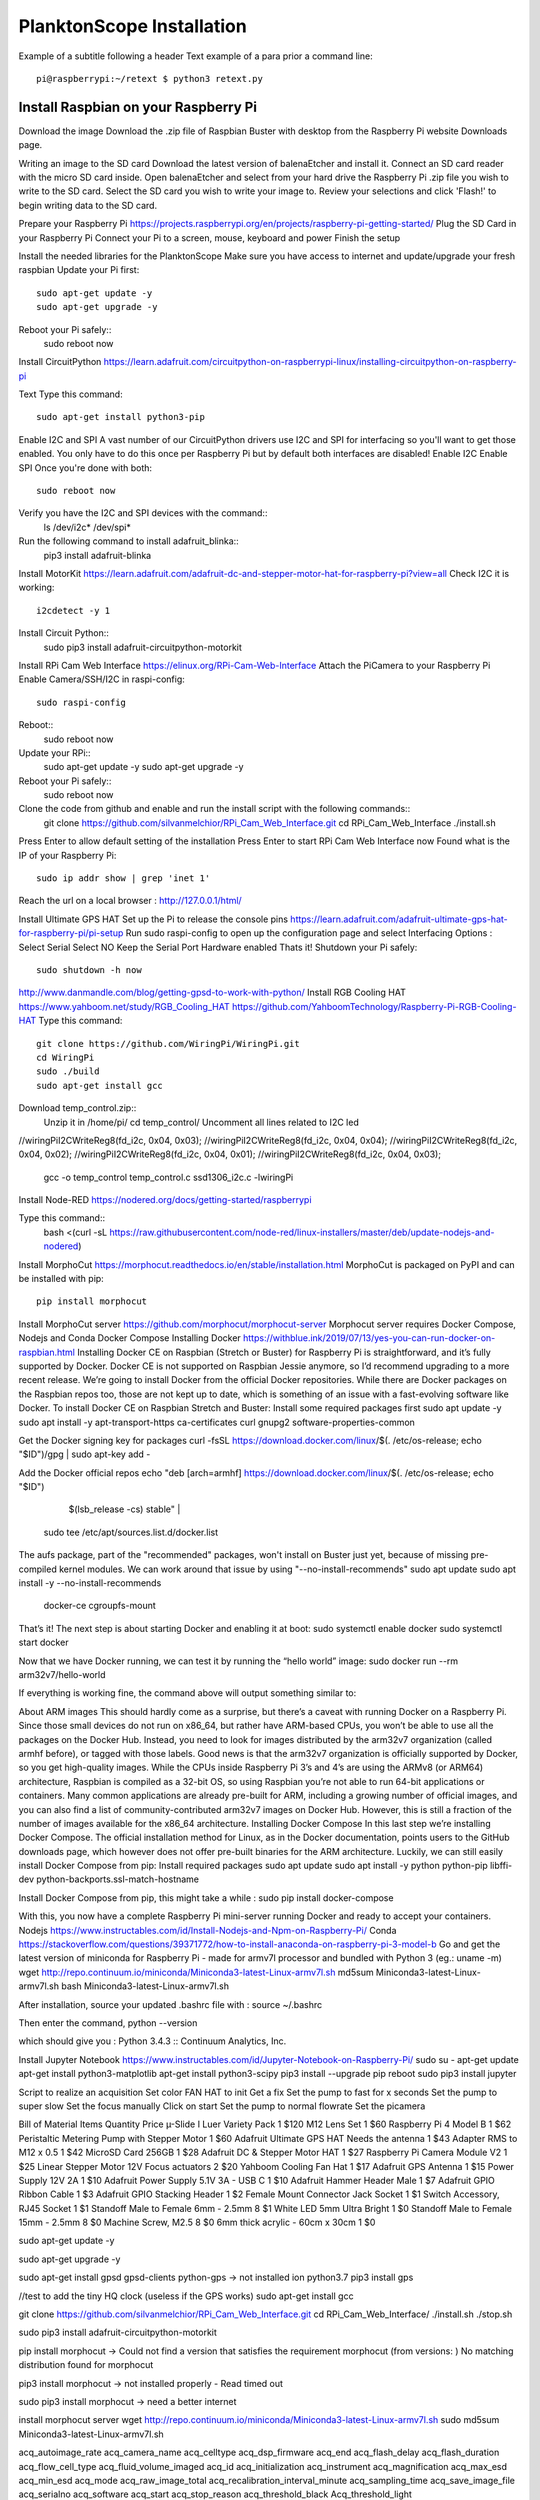 .. _install:

==========================
PlanktonScope Installation
==========================
Example of a subtitle following a header
Text example of a para prior a command line::
    pi@raspberrypi:~/retext $ python3 retext.py

Install Raspbian on your Raspberry Pi
=====================================
Download the image
Download the .zip file of Raspbian Buster with desktop from the Raspberry Pi website Downloads page.

Writing an image to the SD card
Download the latest version of balenaEtcher and install it.
Connect an SD card reader with the micro SD card inside.
Open balenaEtcher and select from your hard drive the Raspberry Pi .zip file you wish to write to the SD card.
Select the SD card you wish to write your image to.
Review your selections and click 'Flash!' to begin writing data to the SD card.

Prepare your Raspberry Pi
https://projects.raspberrypi.org/en/projects/raspberry-pi-getting-started/
Plug the SD Card in your Raspberry Pi
Connect your Pi to a screen, mouse, keyboard and power 
Finish the setup

Install the needed libraries for the PlanktonScope
Make sure you have access to internet and update/upgrade your fresh raspbian
Update your Pi first::
    sudo apt-get update -y
    sudo apt-get upgrade -y

Reboot your Pi safely::
    sudo reboot now

Install CircuitPython
https://learn.adafruit.com/circuitpython-on-raspberrypi-linux/installing-circuitpython-on-raspberry-pi 

Text
Type this command::
    sudo apt-get install python3-pip

Enable I2C and SPI
A vast number of our CircuitPython drivers use I2C and SPI for interfacing so you'll want to get those enabled.
You only have to do this once per Raspberry Pi but by default both interfaces are disabled!
Enable I2C
Enable SPI
Once you're done with both::
    sudo reboot now

Verify you have the I2C and SPI devices with the command::
    ls /dev/i2c* /dev/spi*

Run the following command to install adafruit_blinka::
    pip3 install adafruit-blinka

Install MotorKit
https://learn.adafruit.com/adafruit-dc-and-stepper-motor-hat-for-raspberry-pi?view=all 
Check I2C it is working::
    i2cdetect -y 1

Install Circuit Python::
    sudo pip3 install adafruit-circuitpython-motorkit

Install RPi Cam Web Interface
https://elinux.org/RPi-Cam-Web-Interface 
Attach the PiCamera to your Raspberry Pi
Enable Camera/SSH/I2C in raspi-config::
    sudo raspi-config

Reboot::
    sudo reboot now

Update your RPi::
    sudo apt-get update -y
    sudo apt-get upgrade -y

Reboot your Pi safely::
    sudo reboot now

Clone the code from github and enable and run the install script with the following commands::
    git clone https://github.com/silvanmelchior/RPi_Cam_Web_Interface.git
    cd RPi_Cam_Web_Interface
    ./install.sh

Press Enter to allow default setting of the installation
Press Enter to start RPi Cam Web Interface now
Found what is the IP of your Raspberry Pi::
    sudo ip addr show | grep 'inet 1'

Reach the url on a local browser : http://127.0.0.1/html/

Install Ultimate GPS HAT
Set up the Pi to release the console pins
https://learn.adafruit.com/adafruit-ultimate-gps-hat-for-raspberry-pi/pi-setup 
Run sudo raspi-config to open up the configuration page and select Interfacing Options :
Select Serial
Select NO
Keep the Serial Port Hardware enabled
Thats it!
Shutdown your Pi safely::
    sudo shutdown -h now


http://www.danmandle.com/blog/getting-gpsd-to-work-with-python/ 
Install RGB Cooling HAT
https://www.yahboom.net/study/RGB_Cooling_HAT 
https://github.com/YahboomTechnology/Raspberry-Pi-RGB-Cooling-HAT
Type this command::
    git clone https://github.com/WiringPi/WiringPi.git
    cd WiringPi
    sudo ./build
    sudo apt-get install gcc
    
Download temp_control.zip::
    Unzip it in /home/pi/
    cd temp_control/
    Uncomment all lines related to I2C led

//wiringPiI2CWriteReg8(fd_i2c, 0x04, 0x03);
//wiringPiI2CWriteReg8(fd_i2c, 0x04, 0x04);
//wiringPiI2CWriteReg8(fd_i2c, 0x04, 0x02);
//wiringPiI2CWriteReg8(fd_i2c, 0x04, 0x01);
//wiringPiI2CWriteReg8(fd_i2c, 0x04, 0x03);


    gcc -o temp_control temp_control.c ssd1306_i2c.c -lwiringPi


Install Node-RED
https://nodered.org/docs/getting-started/raspberrypi

Type this command::
    bash <(curl -sL https://raw.githubusercontent.com/node-red/linux-installers/master/deb/update-nodejs-and-nodered)
 





Install MorphoCut
https://morphocut.readthedocs.io/en/stable/installation.html 
MorphoCut is packaged on PyPI and can be installed with pip::
    pip install morphocut

Install MorphoCut server
https://github.com/morphocut/morphocut-server 
Morphocut server requires Docker Compose, Nodejs and Conda
Docker Compose
Installing Docker
https://withblue.ink/2019/07/13/yes-you-can-run-docker-on-raspbian.html 
Installing Docker CE on Raspbian (Stretch or Buster) for Raspberry Pi is straightforward, and it’s fully supported by Docker. Docker CE is not supported on Raspbian Jessie anymore, so I’d recommend upgrading to a more recent release.
We’re going to install Docker from the official Docker repositories. While there are Docker packages on the Raspbian repos too, those are not kept up to date, which is something of an issue with a fast-evolving software like Docker.
To install Docker CE on Raspbian Stretch and Buster:
Install some required packages first
sudo apt update -y
sudo apt install -y apt-transport-https ca-certificates curl gnupg2 software-properties-common

Get the Docker signing key for packages
curl -fsSL https://download.docker.com/linux/$(. /etc/os-release; echo "$ID")/gpg | sudo apt-key add -

Add the Docker official repos
echo "deb [arch=armhf] https://download.docker.com/linux/$(. /etc/os-release; echo "$ID") \
     $(lsb_release -cs) stable" | \
    sudo tee /etc/apt/sources.list.d/docker.list

The aufs package, part of the "recommended" packages, won't install on Buster just yet, because of missing pre-compiled kernel modules. We can work around that issue by using "--no-install-recommends"
sudo apt update
sudo apt install -y --no-install-recommends \
    docker-ce \
    cgroupfs-mount

That’s it! The next step is about starting Docker and enabling it at boot:
sudo systemctl enable docker
sudo systemctl start docker

Now that we have Docker running, we can test it by running the “hello world” image:
sudo docker run --rm arm32v7/hello-world

If everything is working fine, the command above will output something similar to:



About ARM images
This should hardly come as a surprise, but there’s a caveat with running Docker on a Raspberry Pi. Since those small devices do not run on x86_64, but rather have ARM-based CPUs, you won’t be able to use all the packages on the Docker Hub.
Instead, you need to look for images distributed by the arm32v7 organization (called armhf before), or tagged with those labels. Good news is that the arm32v7 organization is officially supported by Docker, so you get high-quality images.
While the CPUs inside Raspberry Pi 3’s and 4’s are using the ARMv8 (or ARM64) architecture, Raspbian is compiled as a 32-bit OS, so using Raspbian you’re not able to run 64-bit applications or containers.
Many common applications are already pre-built for ARM, including a growing number of official images, and you can also find a list of community-contributed arm32v7 images on Docker Hub. However, this is still a fraction of the number of images available for the x86_64 architecture.
Installing Docker Compose
In this last step we’re installing Docker Compose.
The official installation method for Linux, as in the Docker documentation, points users to the GitHub downloads page, which however does not offer pre-built binaries for the ARM architecture.
Luckily, we can still easily install Docker Compose from pip:
Install required packages
sudo apt update
sudo apt install -y python python-pip libffi-dev python-backports.ssl-match-hostname

Install Docker Compose from pip, this might take a while :
sudo pip install docker-compose

With this, you now have a complete Raspberry Pi mini-server running Docker and ready to accept your containers.
Nodejs
https://www.instructables.com/id/Install-Nodejs-and-Npm-on-Raspberry-Pi/ 
Conda
https://stackoverflow.com/questions/39371772/how-to-install-anaconda-on-raspberry-pi-3-model-b 
Go and get the latest version of miniconda for Raspberry Pi - made for armv7l processor and bundled with Python 3 (eg.: uname -m)
wget http://repo.continuum.io/miniconda/Miniconda3-latest-Linux-armv7l.sh
md5sum Miniconda3-latest-Linux-armv7l.sh
bash Miniconda3-latest-Linux-armv7l.sh

After installation, source your updated .bashrc file with :
source ~/.bashrc

Then enter the command, 
python --version

which should give you :
Python 3.4.3 :: Continuum Analytics, Inc.

Install Jupyter Notebook
https://www.instructables.com/id/Jupyter-Notebook-on-Raspberry-Pi/ 
sudo su -
apt-get update
apt-get install python3-matplotlib
apt-get install python3-scipy
pip3 install --upgrade pip
reboot
sudo pip3 install jupyter

Script to realize an acquisition
Set color FAN HAT to init
Get a fix 
Set the pump to fast for x seconds
Set the pump to super slow
Set the focus manually
Click on start
Set the pump to normal flowrate
Set the picamera

Bill of Material
Items
Quantity
Price
µ-Slide I Luer Variety Pack
1
$120
M12 Lens Set
1
$60
Raspberry Pi 4 Model B
1
$62
Peristaltic Metering Pump with Stepper Motor
1
$60
Adafruit Ultimate GPS HAT Needs the antenna
1
$43
Adapter RMS to M12 x 0.5
1
$42
MicroSD Card 256GB
1
$28
Adafruit DC & Stepper Motor HAT
1
$27
Raspberry Pi Camera Module V2
1
$25
Linear Stepper Motor 12V Focus actuators
2
$20
Yahboom Cooling Fan Hat
1
$17
Adafruit GPS Antenna
1
$15
Power Supply 12V 2A
1
$10
Adafruit Power Supply 5.1V 3A - USB C
1
$10
Adafruit Hammer Header Male
1
$7
Adafruit GPIO Ribbon Cable
1
$3
Adafruit GPIO Stacking Header
1
$2
Female Mount Connector Jack Socket
1
$1
Switch Accessory, RJ45 Socket
1
$1
Standoff Male to Female 6mm - 2.5mm
8
$1
White LED 5mm Ultra Bright
1
$0
Standoff Male to Female 15mm - 2.5mm
8
$0
Machine Screw, M2.5
8
$0
6mm thick acrylic - 60cm x 30cm
1
$0





sudo apt-get update -y

sudo apt-get upgrade -y

sudo apt-get install gpsd gpsd-clients python-gps
-> not installed ion python3.7
pip3 install gps


//test to add the tiny HQ clock (useless if the GPS works)
sudo apt-get install gcc

git clone https://github.com/silvanmelchior/RPi_Cam_Web_Interface.git
cd RPi_Cam_Web_Interface/
./install.sh
./stop.sh

sudo pip3 install adafruit-circuitpython-motorkit

pip install morphocut
-> Could not find a version that satisfies the requirement morphocut (from versions: )
No matching distribution found for morphocut

pip3 install morphocut
-> not installed properly - Read timed out

sudo pip3 install morphocut
-> need a better internet

install morphocut server
wget http://repo.continuum.io/miniconda/Miniconda3-latest-Linux-armv7l.sh
sudo md5sum Miniconda3-latest-Linux-armv7l.sh




















                             
acq_autoimage_rate
acq_camera_name
acq_celltype
acq_dsp_firmware
acq_end
acq_flash_delay
acq_flash_duration
acq_flow_cell_type
acq_fluid_volume_imaged
acq_id
acq_initialization
acq_instrument
acq_magnification
acq_max_esd
acq_min_esd
acq_mode
acq_raw_image_total
acq_recalibration_interval_minute
acq_sampling_time
acq_save_image_file
acq_serialno
acq_software
acq_start
acq_stop_reason
acq_threshold_black
Acq_threshold_light


object_%area
object_angle
object_area
object_area_exc
object_bx
object_by
object_cdexc
object_centroids
object_circ.
object_circex
object_compentropy
object_compm1
object_compm2
object_compm3
object_compmean
object_compslope
object_convarea
object_convarea_area
object_convperim
object_convperim_perim
object_cv
object_date
object_depth_max
object_depth_min
object_elongation
object_esd
object_fcons
object_feret
object_feretareaexc
object_fractal
object_height
object_histcum1
object_histcum2
object_histcum3
object_id
object_intden
object_kurt
object_kurt_mean
object_lat
object_link
object_lon
object_major
object_max
object_mean
object_meanimagegrey
object_meanpos
object_median
object_median_mean
object_median_mean_range
object_min
object_minor
object_mode
object_nb1
object_nb1_area
object_nb1_range
object_nb2
object_nb2_area
object_nb2_range
object_nb3
object_nb3_area
object_nb3_range
object_perim.
object_perimareaexc
object_perimferet
object_perimmajor
object_range
object_skelarea
object_skeleton_area
object_skew
object_skew_mean
object_slope
object_sr
object_stddev
object_symetrieh
object_symetrieh_area
object_symetriehc
object_symetriev
object_symetriev_area
object_symetrievc
object_tag
object_thickr
object_time
object_width
object_x
object_xm
object_xmg5
object_xstart
object_y
object_ym
object_ymg5
object_ystart
process_background_method
process_esd_max
process_esd_min
process_gamma_value
process_grey_auto_adjust
process_id
process_lut_offset
process_lut_slope
process_nb_images
process_nb_of_rawfile_images_in_folder
process_objects_processed
process_pixel
process_remove_duplicates
process_remove_objects_on_sides
process_rolling
process_scale
process_software
process_start_date
process_start_time
process_stop_after_m_objects
process_stop_n_images
process_upper
sample_barcode
sample_comment_or_volume
sample_dataportal_descriptor
sample_filename
sample_id
sample_project
sample_samplinggear
sample_ship
sample_volconc
sample_volpump


